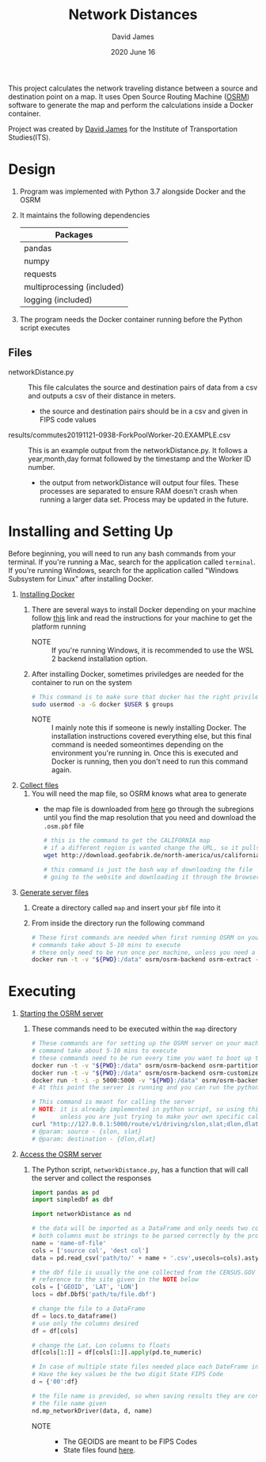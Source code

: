 #+TITLE: Network Distances
#+AUTHOR: David James
#+DATE: 2020 June 16

This project calculates the network traveling distance between a source and destination point on a map.
It uses Open Source Routing Machine ([[http://project-osrm.org/][OSRM]]) software to generate the map and perform the calculations inside a Docker container.

Project was created by [[https://github.com/da-james][David James]] for the Institute of Transportation Studies(ITS).

* Design
  1. Program was implemented with Python 3.7 alongside Docker and the OSRM
  2. It maintains the following dependencies
        | Packages                   |
        |----------------------------|
        | pandas                     |
        | numpy                      |
        | requests                   |
        | multiprocessing (included) |
        | logging (included)         |
  3. The program needs the Docker container running before the Python script executes
**  Files
   - networkDistance.py :: This file calculates the source and destination pairs of data from a csv and outputs a csv of their distance in meters.
     - the source and destination pairs should be in a csv and given in FIPS code values
   - results/commutes20191121-0938-ForkPoolWorker-20.EXAMPLE.csv :: This is an example output from the networkDistance.py. It follows a year,month,day format followed by the timestamp and the Worker ID number.
     - the output from networkDistance will output four files. These processes are separated to ensure RAM doesn't crash when running a larger data set. Process may be updated in the future.
* Installing and Setting Up
  Before beginning, you will need to run any bash commands from your terminal.
  If you're running a Mac, search for the application called ~terminal~.
  If you're running Windows, search for the application called "Windows Subsystem for Linux" after installing Docker.

  1. _Installing Docker_
     1. There are several ways to install Docker depending on your machine follow [[https://docs.docker.com/install/][this]] link and read the instructions for your machine to get the platform running
        - NOTE :: If you're running Windows, it is recommended to use the WSL 2 backend installation option.
     2. After installing Docker, sometimes priviledges are needed for the container to run on the system
        #+BEGIN_SRC bash
          # This command is to make sure that docker has the right priviledges to run
          sudo usermod -a -G docker $USER $ groups
        #+END_SRC
        - NOTE :: I mainly note this if someone is newly installing Docker. The installation instructions covered everything else, but this final command is needed someontimes depending on the environment you're running in. Once this is executed and Docker is running, then you don't need to run this command again.
  2. _Collect files_
     1. You will need the map file, so OSRM knows what area to generate
        - the map file is downloaded from [[http://download.geofabrik.de/][here]] go through the subregions until you find the map resolution that you need and download the =.osm.pbf= file
          #+BEGIN_SRC bash
            # this is the command to get the CALIFORNIA map
            # if a different region is wanted change the URL, so it pulls the same file
            wget http://download.geofabrik.de/north-america/us/california-latest.osm.pbf

            # this command is just the bash way of downloading the file
            # going to the website and downloading it through the browser will yield the same results
          #+END_SRC
  3. _Generate server files_
     1. Create a directory called =map= and insert your ~pbf~ file into it
     2. From inside the directory run the following command
        #+BEGIN_SRC bash
          # These first commands are needed when first running OSRM on your machine
          # commands take about 5-10 mins to execute
          # these only need to be run once per machine, unless you need a different type of map
          docker run -t -v "${PWD}:/data" osrm/osrm-backend osrm-extract -p /opt/car.lua /data/california-latest.osm.pbf
        #+END_SRC
* Executing
  1. _Starting the OSRM server_
     1. These commands need to be executed within the =map= directory
        #+BEGIN_SRC bash
          # These commands are for setting up the OSRM server on your machine
          # command take about 5-10 mins to execute
          # these commands need to be run every time you want to boot up the server
          docker run -t -v "${PWD}:/data" osrm/osrm-backend osrm-partition /data/california-latest.osrm
          docker run -t -v "${PWD}:/data" osrm/osrm-backend osrm-customize /data/california-latest.osrm
          docker run -t -i -p 5000:5000 -v "${PWD}:/data" osrm/osrm-backend osrm-routed --algorithm mld /data/california-latest.osrm
          # At this point the server is running and you can run the python script now

          # This command is meant for calling the server
          # NOTE: it is already implemented in python script, so using this is uncessary
          #       unless you are just trying to make your own specific call
          curl "http://127.0.0.1:5000/route/v1/driving/slon,slat;dlon,dlat?steps=true"
          # @param: source - {slon, slat}
          # @param: destination - {dlon,dlat}
        #+END_SRC
  2. _Access the OSRM server_
     1. The Python script, ~networkDistance.py~, has a function that will call the server and collect the responses
        #+BEGIN_SRC python
          import pandas as pd
          import simpledbf as dbf

          import networkDistance as nd

          # the data will be imported as a DataFrame and only needs two columns
          # both columns must be strings to be parsed correctly by the program
          name = 'name-of-file'
          cols = ['source col', 'dest col']
          data = pd.read_csv('path/to/' + name + '.csv',usecols=cols).astype(str)

          # the dbf file is usually the one collected from the CENSUS.GOV site
          # reference to the site given in the NOTE below
          cols = ['GEOID', 'LAT', 'LON']
          locs = dbf.Dbf5('path/to/file.dbf')

          # change the file to a DataFrame
          df = locs.to_dataframe()
          # use only the columns desired
          df = df[cols]

          # change the Lat, Lon columns to floats
          df[cols[1:]] = df[cols[1:]].apply(pd.to_numeric)

          # In case of multiple state files needed place each DateFrame in one dictionary
          # Have the key values be the two digit State FIPS Code
          d = {'00':df}

          # the file name is provided, so when saving results they are correlated with
          # the file name given
          nd.mp_networkDriver(data, d, name)
        #+END_SRC
        - NOTE ::
          - The GEOIDS are meant to be FIPS Codes
          - State files found [[https://www.census.gov/cgi-bin/geo/shapefiles/index.php?year=2010&layergroup=Blocks][here]].
